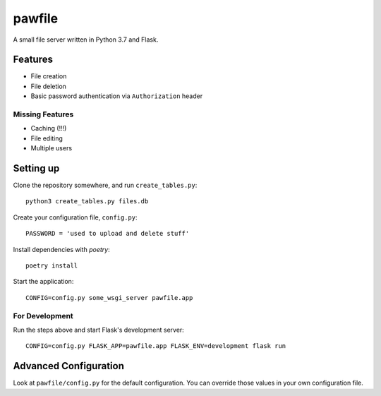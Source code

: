 pawfile
=======

A small file server written in Python 3.7 and Flask.

Features
--------

* File creation
* File deletion
* Basic password authentication via ``Authorization`` header

Missing Features
~~~~~~~~~~~~~~~~

* Caching (!!!)
* File editing
* Multiple users

Setting up
----------

Clone the repository somewhere, and run ``create_tables.py``::

    python3 create_tables.py files.db

Create your configuration file, ``config.py``::

    PASSWORD = 'used to upload and delete stuff'

Install dependencies with `poetry`::

    poetry install

Start the application::

    CONFIG=config.py some_wsgi_server pawfile.app

For Development
~~~~~~~~~~~~~~~

Run the steps above and start Flask's development server::

    CONFIG=config.py FLASK_APP=pawfile.app FLASK_ENV=development flask run

Advanced Configuration
----------------------

Look at ``pawfile/config.py`` for the default configuration. You can override
those values in your own configuration file.
